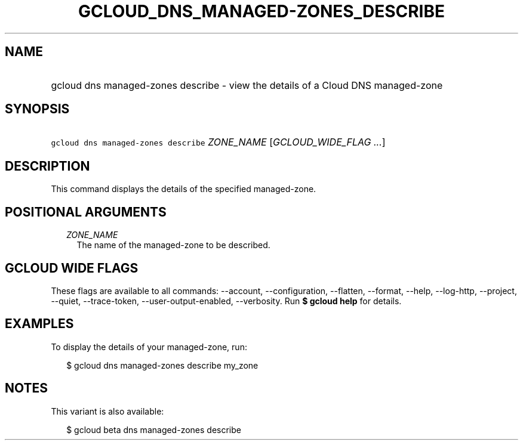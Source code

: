 
.TH "GCLOUD_DNS_MANAGED\-ZONES_DESCRIBE" 1



.SH "NAME"
.HP
gcloud dns managed\-zones describe \- view the details of a Cloud DNS managed\-zone



.SH "SYNOPSIS"
.HP
\f5gcloud dns managed\-zones describe\fR \fIZONE_NAME\fR [\fIGCLOUD_WIDE_FLAG\ ...\fR]



.SH "DESCRIPTION"

This command displays the details of the specified managed\-zone.



.SH "POSITIONAL ARGUMENTS"

.RS 2m
.TP 2m
\fIZONE_NAME\fR
The name of the managed\-zone to be described.


.RE
.sp

.SH "GCLOUD WIDE FLAGS"

These flags are available to all commands: \-\-account, \-\-configuration,
\-\-flatten, \-\-format, \-\-help, \-\-log\-http, \-\-project, \-\-quiet,
\-\-trace\-token, \-\-user\-output\-enabled, \-\-verbosity. Run \fB$ gcloud
help\fR for details.



.SH "EXAMPLES"

To display the details of your managed\-zone, run:

.RS 2m
$ gcloud dns managed\-zones describe my_zone
.RE



.SH "NOTES"

This variant is also available:

.RS 2m
$ gcloud beta dns managed\-zones describe
.RE

